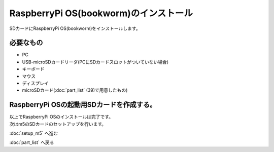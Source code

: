 ***********************************************************
RaspberryPi OS(bookworm)のインストール
***********************************************************

SDカードにRaspberryPi OS(bookworm)をインストールします。

===========================================================
必要なもの
===========================================================

* PC
* USB-microSDカードリーダ(PCにSDカードスロットがついていない場合)
* キーボード
* マウス
* ディスプレイ
* microSDカード(:doc:`part_list` (39)で用意したもの)

===========================================================
RaspberryPi OSの起動用SDカードを作成する。
===========================================================

| 以上でRaspberryPi OSのインストールは完了です。
| 次はm5のSDカードのセットアップを行います。

:doc:`setup_m5` へ進む

:doc:`part_list` へ戻る
